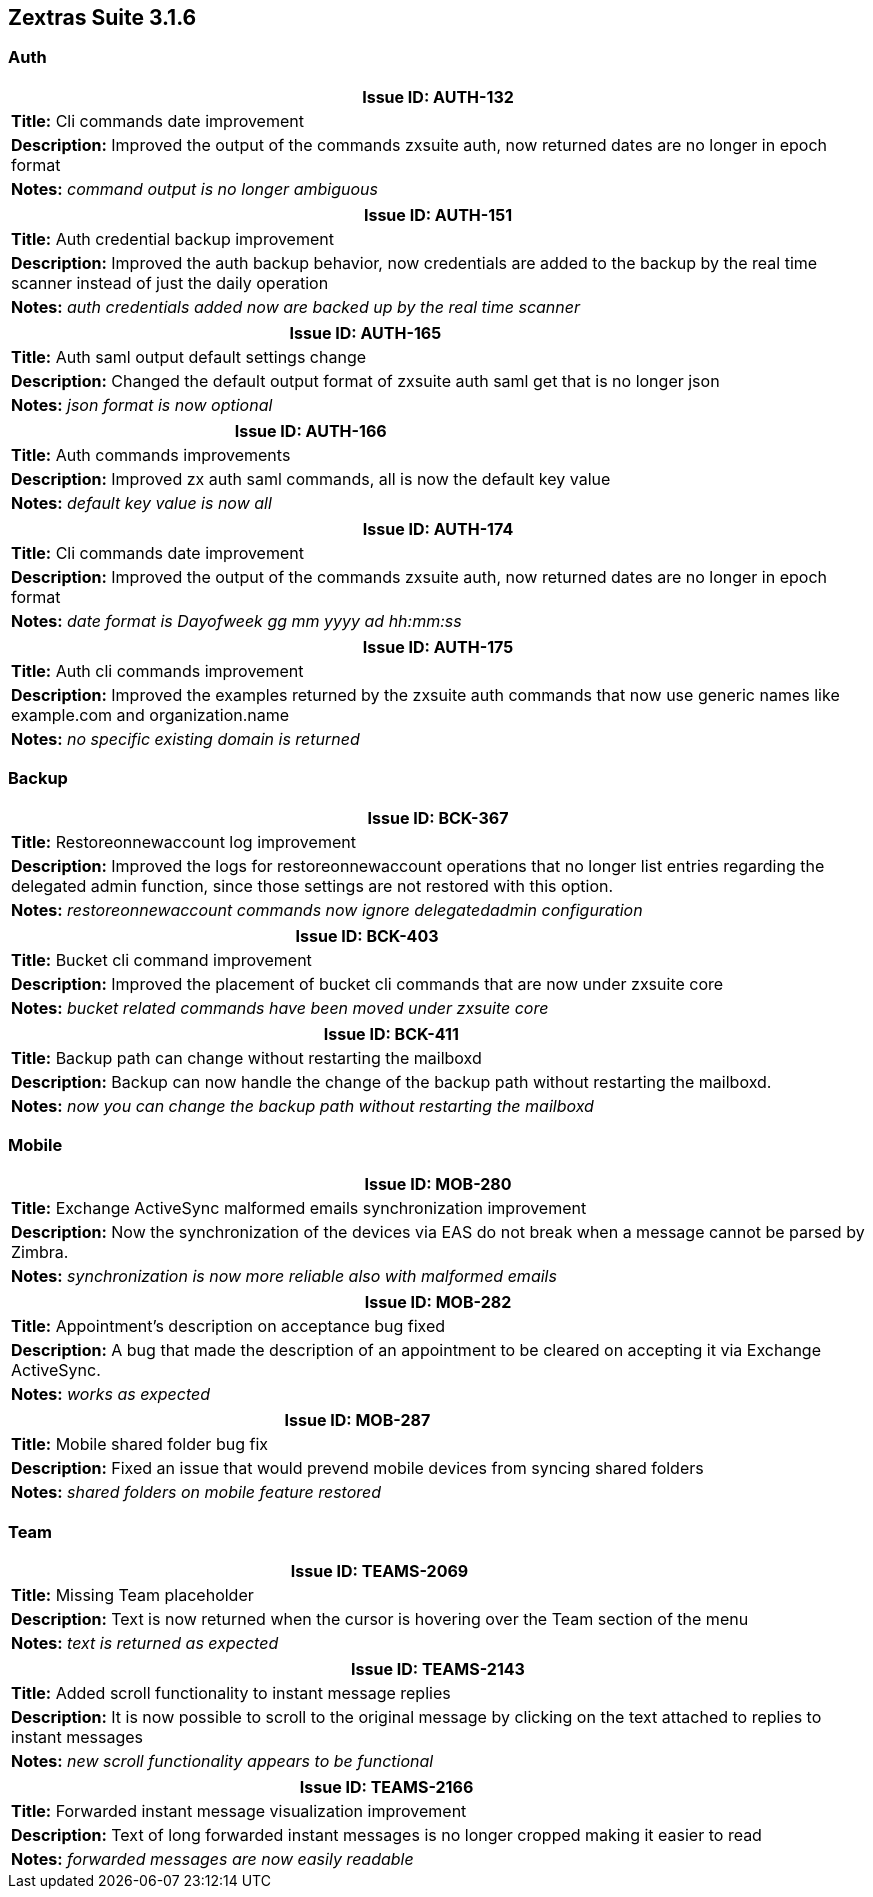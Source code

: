 [caption='']
== Zextras Suite 3.1.6
//Version 3.1.6 - January 4th, 2021

=== Auth
[cols="4*a", options="footer"]
|===
4+|Issue ID: AUTH-132

4+|*Title:* Cli commands date improvement

4+|*Description:* Improved the output of the commands zxsuite auth, now returned dates are no longer in epoch format

4+|*Notes:* __command output is no longer ambiguous__
|===

[cols="4*a", options="footer"]
|===
4+|Issue ID: AUTH-151

4+|*Title:* Auth credential backup improvement

4+|*Description:* Improved the auth backup behavior, now credentials are added to the backup by the real time scanner instead of just the daily operation

4+|*Notes:* __auth credentials added now are backed up by the real time scanner__
|===

[cols="4*a", options="footer"]
|===
4+|Issue ID: AUTH-165

4+|*Title:* Auth saml output default settings change

4+|*Description:* Changed the default output format of zxsuite auth saml get that is no longer json

4+|*Notes:* __json format is now optional__
|===

[cols="4*a", options="footer"]
|===
4+|Issue ID: AUTH-166

4+|*Title:* Auth commands improvements

4+|*Description:* Improved zx auth saml commands, all is now the default key value

4+|*Notes:* __default key value is now all__
|===

[cols="4*a", options="footer"]
|===
4+|Issue ID: AUTH-174

4+|*Title:* Cli commands date improvement

4+|*Description:* Improved the output of the commands zxsuite auth, now returned dates are no longer in epoch format

4+|*Notes:* __date format is Dayofweek gg mm yyyy ad hh:mm:ss__
|===

[cols="4*a", options="footer"]
|===
4+|Issue ID: AUTH-175

4+|*Title:* Auth cli commands improvement

4+|*Description:* Improved the examples returned by the zxsuite auth commands that now use generic names like example.com and organization.name

4+|*Notes:* __no specific existing domain is returned__
|===

=== Backup
[cols="4*a", options="footer"]
|===
4+|Issue ID: BCK-367

4+|*Title:* Restoreonnewaccount log improvement

4+|*Description:* Improved the logs for restoreonnewaccount operations that no longer list entries regarding the delegated admin function, since those settings are not restored with this option.

4+|*Notes:* __restoreonnewaccount commands now ignore delegatedadmin configuration__
|===

[cols="4*a", options="footer"]
|===
4+|Issue ID: BCK-403

4+|*Title:* Bucket cli command improvement

4+|*Description:* Improved the placement of bucket cli commands that are now under zxsuite core

4+|*Notes:* __bucket related commands have been moved under zxsuite core__
|===

[cols="4*a", options="footer"]
|===
4+|Issue ID: BCK-411

4+|*Title:* Backup path can change without restarting the mailboxd

4+|*Description:* Backup can now handle the change of the backup path without restarting the mailboxd.

4+|*Notes:* __now you can change the backup path without restarting the mailboxd__
|===

=== Mobile
[cols="4*a", options="footer"]
|===
4+|Issue ID: MOB-280

4+|*Title:* Exchange ActiveSync malformed emails synchronization improvement

4+|*Description:* Now the synchronization of the devices via EAS do not break when a message cannot be parsed by Zimbra.

4+|*Notes:* __synchronization is now more reliable also with malformed emails__
|===

[cols="4*a", options="footer"]
|===
4+|Issue ID: MOB-282

4+|*Title:* Appointment's description on acceptance bug fixed

4+|*Description:* A bug that made the description of an appointment to be cleared on accepting it via Exchange ActiveSync.

4+|*Notes:* __works as expected__
|===

[cols="4*a", options="footer"]
|===
4+|Issue ID: MOB-287

4+|*Title:* Mobile shared folder bug fix

4+|*Description:* Fixed an issue that would prevend mobile devices from syncing shared folders

4+|*Notes:* __shared folders on mobile feature restored__
|===

=== Team
[cols="4*a", options="footer"]
|===
4+|Issue ID: TEAMS-2069

4+|*Title:* Missing Team placeholder

4+|*Description:* Text is now returned when the cursor is hovering over the Team section of the menu

4+|*Notes:* __text is returned as expected__
|===

[cols="4*a", options="footer"]
|===
4+|Issue ID: TEAMS-2143

4+|*Title:* Added scroll functionality to instant message replies

4+|*Description:* It is now possible to scroll to the original message by clicking on the text attached to replies to instant messages

4+|*Notes:* __new scroll functionality appears to be functional__
|===

[cols="4*a", options="footer"]
|===
4+|Issue ID: TEAMS-2166

4+|*Title:* Forwarded instant message visualization improvement

4+|*Description:* Text of long forwarded instant messages is no longer cropped making it easier to read

4+|*Notes:* __forwarded messages are now easily readable__
|===
